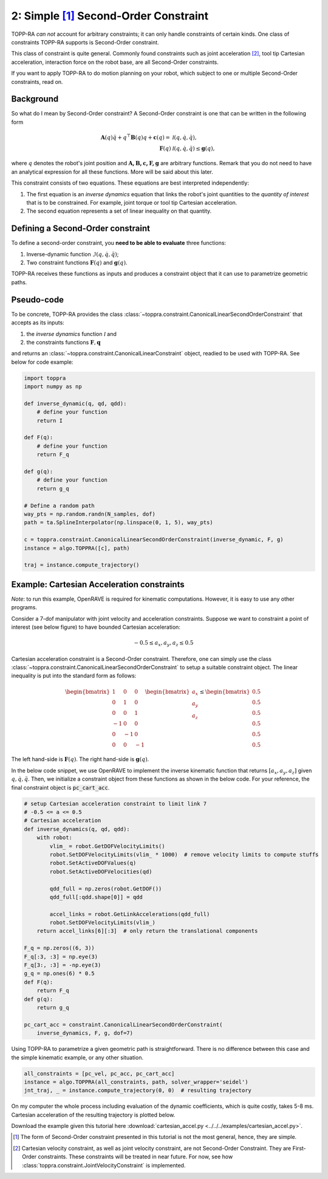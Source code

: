 2: Simple [1]_ Second-Order Constraint
====================================

TOPP-RA *can not* account for arbitrary constraints; it can only
handle constraints of certain kinds. One class of constraints TOPP-RA
supports is Second-Order constraint.

This class of constraint is quite general.  Commonly found constraints
such as joint acceleration [2]_, tool tip Cartesian acceleration,
interaction force on the robot base, are all Second-Order constraints.

If you want to apply TOPP-RA to do motion planning on your robot,
which subject to one or multiple Second-Order constraints, read on.

Background
------------------

So what do I mean by Second-Order constraint? A Second-Order
constraint is one that can be written in the following form

.. math::
   
   \mathbf A(q) \ddot q + q^\top \mathbf B(q) q + \mathbf c(q) = & \mathcal I (q, \dot q, \ddot q) ,\\
   \mathbf F(q) & \mathcal I (q, \dot q, \ddot q) \leq \mathbf g(q),

where :math:`q` denotes the robot's joint position and
:math:`\mathbf{A, B, c, F, g}` are arbitrary functions. Remark that
you do not need to have an analytical expression for all these
functions. More will be said about this later.

This constraint consists of two equations. These equations are best
interpreted independently:

1. The first equation is an *inverse dynamics* equation that links the
   robot's joint quantities to the *quantity of interest* that is to
   be constrained. For example, joint torque or tool tip Cartesian
   acceleration.

2. The second equation represents a set of linear inequality on that
   quantity.

Defining a Second-Order constraint
--------------------------------------

To define a second-order constraint, you **need to be able to evaluate**
three functions:

1. Inverse-dynamic function :math:`\mathcal{I} (q, \dot q, \ddot q)`;

2. Two constraint functions :math:`\mathbf F(q)` and :math:`\mathbf g(q)`.

TOPP-RA receives these functions as inputs and produces a constraint
object that it can use to parametrize geometric paths.

Pseudo-code
--------------------------

To be concrete, TOPP-RA provides the class
:class:`~toppra.constraint.CanonicalLinearSecondOrderConstraint` that
accepts as its inputs:

1. the *inverse dynamics* function :math:`\mathcal I` and
2. the constraints functions :math:`\mathbf F, \mathbf q`

and returns an :class:`~toppra.constraint.CanonicalLinearConstraint`
object, readied to be used with TOPP-RA. See below for code example:

.. code-block:: python

   import toppra
   import numpy as np
   
   def inverse_dynamic(q, qd, qdd):
       # define your function
       return I

   def F(q):
       # define your function
       return F_q

   def g(q):
       # define your function
       return g_q

   # Define a random path
   way_pts = np.random.randn(N_samples, dof)
   path = ta.SplineInterpolator(np.linspace(0, 1, 5), way_pts)

   c = toppra.constraint.CanonicalLinearSecondOrderConstraint(inverse_dynamic, F, g)
   instance = algo.TOPPRA([c], path)
   
   traj = instance.compute_trajectory()


Example: Cartesian Acceleration constraints
---------------------------------------------------------

*Note*: to run this example, OpenRAVE is required for kinematic
computations. However, it is easy to use any other programs.

Consider a 7-dof manipulator with joint velocity and acceleration
constraints. Suppose we want to constraint a point of interest (see
below figure) to have bounded Cartesian acceleration:

.. math:: 
   
   -0.5 \leq a_x, a_y, a_z \leq 0.5


.. image:: ../medias/2_figure_2b.png
   :align: center
   :height: 400px

Cartesian acceleration constraint is a Second-Order
constraint. Therefore, one can simply use the class
:class:`~toppra.constraint.CanonicalLinearSecondOrderConstraint` to
setup a suitable constraint object. The linear inequality is put into
the standard form as follows:

.. math:: 
   
   \begin{bmatrix}
   1 & 0&0 \\ 0& 1 &0 \\ 0&0& 1 \\
   -1 & 0&0 \\ 0& -1 &0 \\ 0&0& -1
   \end{bmatrix}
   \begin{bmatrix}
   a_x \\ a_y \\ a_z
   \end{bmatrix}
   \leq 
   \begin{bmatrix}
   0.5 \\ 
   0.5 \\ 
   0.5 \\ 
   0.5 \\ 
   0.5 \\ 
   0.5
   \end{bmatrix}
   
The left hand-side is :math:`\mathbf F(q)`. The right
hand-side is :math:`\mathbf g(q)`.
   
In the below code snippet, we use OpenRAVE to implement the inverse
kinematic function that returns :math:`[a_x, a_y, a_z]` given
:math:`q, \dot q, \ddot q`. Then, we initialize a constraint object
from these functions as shown in the below code. For your reference,
the final constraint object is :code:`pc_cart_acc`.

.. code-block:: python
   
    # setup Cartesian acceleration constraint to limit link 7
    # -0.5 <= a <= 0.5
    # Cartesian acceleration
    def inverse_dynamics(q, qd, qdd):
        with robot:
            vlim_ = robot.GetDOFVelocityLimits()
            robot.SetDOFVelocityLimits(vlim_ * 1000)  # remove velocity limits to compute stuffs
            robot.SetActiveDOFValues(q)
            robot.SetActiveDOFVelocities(qd)

            qdd_full = np.zeros(robot.GetDOF())
            qdd_full[:qdd.shape[0]] = qdd

            accel_links = robot.GetLinkAccelerations(qdd_full)
            robot.SetDOFVelocityLimits(vlim_)
        return accel_links[6][:3]  # only return the translational components

    F_q = np.zeros((6, 3))
    F_q[:3, :3] = np.eye(3)
    F_q[3:, :3] = -np.eye(3)
    g_q = np.ones(6) * 0.5
    def F(q):
        return F_q
    def g(q):
        return g_q

    pc_cart_acc = constraint.CanonicalLinearSecondOrderConstraint(
        inverse_dynamics, F, g, dof=7)


Using TOPP-RA to parametrize a given geometric path is
straightforward. There is no difference between this case and the
simple kinematic example, or any other situation.

.. code-block:: python

    all_constraints = [pc_vel, pc_acc, pc_cart_acc]
    instance = algo.TOPPRA(all_constraints, path, solver_wrapper='seidel')
    jnt_traj, _ = instance.compute_trajectory(0, 0)  # resulting trajectory

On my computer the whole process including evaluation of the dynamic
coefficients, which is quite costly, takes 5-8 ms.  Cartesian
acceleration of the resulting trajectory is plotted below.
	
.. image:: ../medias/2_figure_1.png
   
Download the example given this tutorial here
:download:`cartesian_accel.py <../../../examples/cartesian_accel.py>`.


.. [1] The form of Second-Order constraint presented in this tutorial
       is not the most general, hence, they are simple.

.. [2] Cartesian velocity constraint, as well as joint velocity
       constraint, are not Second-Order Constraint. They are
       First-Order constraints. These constraints will be treated in
       near future. For now, see how
       :class:`toppra.constraint.JointVelocityConstraint` is
       implemented.


